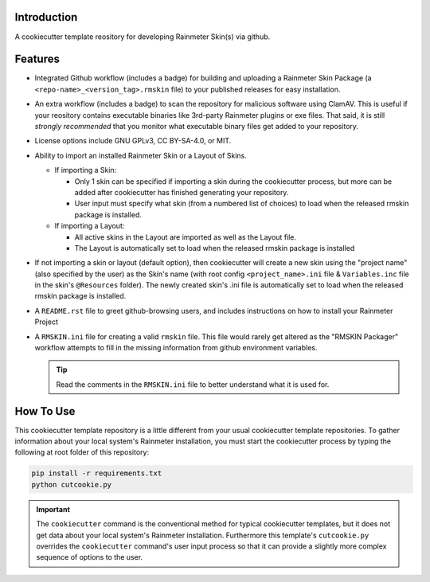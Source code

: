 Introduction
============

A cookiecutter template reository for developing Rainmeter Skin(s)
via github.

Features
========

* Integrated Github workflow (includes a badge) for building and
  uploading a Rainmeter Skin Package (a
  ``<repo-name>_<version_tag>.rmskin`` file) to your published
  releases for easy installation.
* An extra workflow (includes a badge) to scan the repository for
  malicious software using ClamAV. This is useful if your reository
  contains executable binaries like 3rd-party Rainmeter plugins or
  exe files. That said, it is still *strongly recommended* that you
  monitor what executable binary files get added to your repository.
* License options include GNU GPLv3, CC BY-SA-4.0, or MIT.
* Ability to import an installed Rainmeter Skin or a Layout of Skins.
  
  - If importing a Skin:
  
    * Only 1 skin can be specified if importing a skin during the
      cookiecutter process, but more can be added after
      cookiecutter has finished generating your repository.
    * User input must specify what skin (from a numbered list of
      choices) to load when the released rmskin package is installed.
        
  - If importing a Layout:
  
    * All active skins in the Layout are imported as
      well as the Layout file.
    * The Layout is automatically set to load when the released
      rmskin package is installed
* If not importing a skin or layout (default option), then cookiecutter
  will create a new skin using the "project name" (also specified by
  the user) as the Skin's name (with root config ``<project_name>.ini``
  file & ``Variables.inc`` file in the skin's ``@Resources`` folder).
  The newly created skin's .ini file is automatically set to load when
  the released rmskin package is installed.
* A ``README.rst`` file to greet github-browsing users, and includes
  instructions on how to install your Rainmeter Project
* A ``RMSKIN.ini`` file for creating a valid ``rmskin`` file. This
  file would rarely get altered as the "RMSKIN Packager" workflow
  attempts to fill in the missing information from github
  environment variables.

  .. tip:: Read the comments in the ``RMSKIN.ini`` file to better
    understand what it is used for.

How To Use
==========

This cookiecutter template repository is a little different from
your usual cookiecutter template repositories. To gather information
about your local system's Rainmeter installation, you must start the
cookiecutter process by typing the following at root folder of this
repository:

.. code-block:: shell

    pip install -r requirements.txt
    python cutcookie.py

.. important:: The ``cookiecutter`` command is the conventional method for
  typical cookiecutter templates, but it does not get data about your
  local system's Rainmeter installation. Furthermore this template's
  ``cutcookie.py`` overrides the ``cookiecutter`` command's user input
  process so that it can provide a slightly more complex sequence of
  options to the user.

